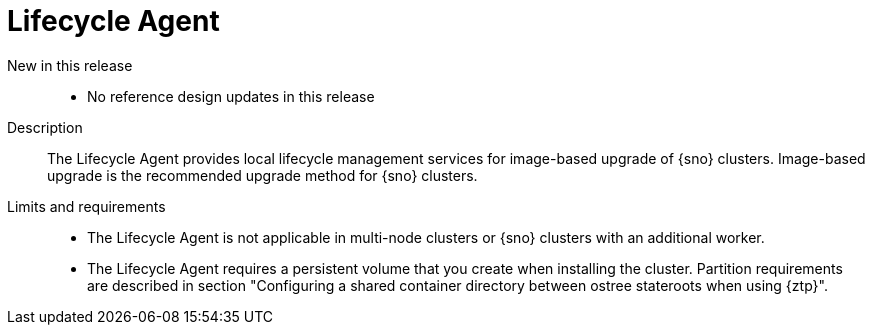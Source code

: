 // Module included in the following assemblies:
//
// * scalability_and_performance/telco_ran_du_ref_design_specs/telco-ran-du-rds.adoc

:_mod-docs-content-type: REFERENCE
[id="telco-ran-lca-operator_{context}"]
= Lifecycle Agent

New in this release::
* No reference design updates in this release

Description::
The Lifecycle Agent provides local lifecycle management services for image-based upgrade of {sno} clusters.
Image-based upgrade is the recommended upgrade method for {sno} clusters.

Limits and requirements::
* The Lifecycle Agent is not applicable in multi-node clusters or {sno} clusters with an additional worker.
* The Lifecycle Agent requires a persistent volume that you create when installing the cluster.
Partition requirements are described in section "Configuring a shared container directory between ostree stateroots when using {ztp}".
